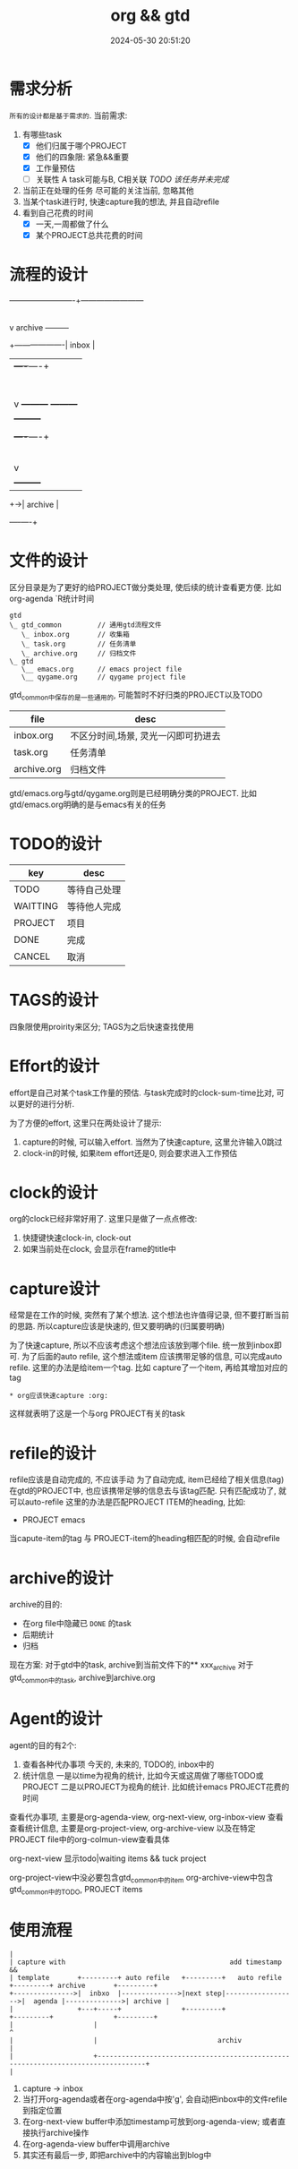 #+title: org && gtd
#+date: 2024-05-30 20:51:20
#+hugo_section: docs
#+hugo_bundle: emacs/org/org_gtd
#+export_file_name: index
#+hugo_weight: 3
#+hugo_draft: false
#+hugo_auto_set_lastmod: t
#+hugo_custom_front_matter: :bookCollapseSection false

* 需求分析
  =所有的设计都是基于需求的=. 当前需求:
  1. 有哪些task
     - [X] 他们归属于哪个PROJECT
     - [X] 他们的四象限: 紧急&&重要
     - [X] 工作量预估
     - [ ] 关联性 A task可能与B, C相关联
       /TODO 该任务并未完成/
  2. 当前正在处理的任务
     尽可能的关注当前, 忽略其他
  3. 当某个task进行时, 快速capture我的想法, 并且自动refile
  4. 看到自己花费的时间
     - [X] 一天,一周都做了什么
     - [X] 某个PROJECT总共花费的时间

* 流程的设计
  #+BEGIN_EXAMPLE artist-mode
    -------------------------+------------------------
                             |
                             | capture (easy)
                             |
                             |
                             v
         archive        +---------+
    +-------------------|  inbox  |
    |                   +----+----+
    |                        |
    |                        | refile (auto)
    |                        |
    |                        |
    |       |----------------+--------------------|
    |       |                |                    |
    |       |                v                    v
    |       v           +---------+          +---------+
    |  +---------+      | my/emacs|          | work/qy |
    |  |  task   |      |  * emacs|          |  * ker  |
    |  +----+----+      |  * org  |          |  * frame|
    |       |           |  * ccIDE|          |  * sub  |
    |       |           +---------+          +---------+
    |       |
    |       | archive (auto)
    |       |
    |       v
    |  +---------+
    +->| archive |
       +----+----+
  #+END_EXAMPLE
* 文件的设计
  区分目录是为了更好的给PROJECT做分类处理, 使后续的统计查看更方便. 比如org-agenda `R统计时间

  #+begin_example
    gtd
    \_ gtd_common         // 通用gtd流程文件
       \_ inbox.org       // 收集箱
       \_ task.org        // 任务清单
       \_ archive.org     // 归档文件
    \_ gtd
       \__ emacs.org      // emacs project file
       \__ qygame.org     // qygame project file
  #+end_example
  gtd_common中保存的是一些通用的, 可能暂时不好归类的PROJECT以及TODO
  | file        | desc                                |
  |-------------+-------------------------------------|
  | inbox.org   | 不区分时间,场景, 灵光一闪即可扔进去 |
  | task.org    | 任务清单                            |
  | archive.org | 归档文件                            |

  gtd/emacs.org与gtd/qygame.org则是已经明确分类的PROJECT. 比如gtd/emacs.org明确的是与emacs有关的任务

* TODO的设计
  | key      | desc         |
  |----------+--------------|
  | TODO     | 等待自己处理 |
  | WAITTING | 等待他人完成 |
  | PROJECT  | 项目         |
  | DONE     | 完成         |
  | CANCEL   | 取消         |
  |----------+--------------|

* TAGS的设计
  四象限使用proirity来区分;
  TAGS为之后快速查找使用

* Effort的设计
  effort是自己对某个task工作量的预估.
  与task完成时的clock-sum-time比对, 可以更好的进行分析.

  为了方便的effort, 这里只在两处设计了提示:
  1. capture的时候, 可以输入effort. 当然为了快速capture, 这里允许输入0跳过
  2. clock-in的时候, 如果item effort还是0, 则会要求进入工作预估

* clock的设计
  org的clock已经非常好用了. 这里只是做了一点点修改:
  1. 快捷键快速clock-in, clock-out
  2. 如果当前处在clock, 会显示在frame的title中

* capture设计
  经常是在工作的时候, 突然有了某个想法. 这个想法也许值得记录, 但不要打断当前的思路.
  所以capture应该是快速的, 但又要明确的(归属要明确)

  为了快速capture, 所以不应该考虑这个想法应该放到哪个file. 统一放到inbox即可.
  为了后面的auto refile, 这个想法或item 应该携带足够的信息, 可以完成auto refile.
  这里的办法是给item一个tag.
  比如 capture了一个item, 再给其增加对应的tag
  #+begin_example
  * org应该快速capture :org:
  #+end_example
  这样就表明了这是一个与org PROJECT有关的task
* refile的设计
  refile应该是自动完成的, 不应该手动
  为了自动完成, item已经给了相关信息(tag)
  在gtd的PROJECT中, 也应该携带足够的信息去与该tag匹配. 只有匹配成功了, 就可以auto-refile
  这里的办法是匹配PROJECT ITEM的heading, 比如:
  #+BEGIN_EXAMPLE org
  * PROJECT emacs
  #+END_EXAMPLE
  当capute-item的tag 与 PROJECT-item的heading相匹配的时候, 会自动refile
* archive的设计
  archive的目的:
  - 在org file中隐藏已 =DONE= 的task
  - 后期统计
  - 归档


  现在方案:
  对于gtd中的task, archive到当前文件下的** xxx_archive
  对于gtd_common中的task, archive到archive.org

* Agent的设计
  agent的目的有2个:
  1. 查看各种代办事项
     今天的, 未来的, TODO的, inbox中的
  2. 统计信息
     一是以time为视角的统计, 比如今天或这周做了哪些TODO或PROJECT
     二是以PROJECT为视角的统计. 比如统计emacs PROJECT花费的时间


  查看代办事项, 主要是org-agenda-view, org-next-view, org-inbox-view 查看
  查看统计信息, 主要是org-project-view, org-archive-view 以及在特定PROJECT file中的org-colmun-view查看具体

  org-next-view 显示todo|waiting items && tuck project

  org-project-view中没必要包含gtd_common中的item
  org-archive-view中包含gtd_common中的TODO, PROJECT items

* 使用流程
  #+BEGIN_EXAMPLE
    |
    | capture with                                         add timestamp &&
    | template       +---------+ auto refile   +---------+   auto refile     +---------+ archive       +---------+
    +--------------->|  inbxo  |-------------->|next step|------------------>|  agenda |-------------->| archive |
    |                +---+-----+               +---------+                   +---------+               +---------+
    |                    |                                                                                  ^
    |                    |                              archiv                                              |
    |                    +----------------------------------------------------------------------------------+
    |
  #+END_EXAMPLE

  1. capture -> inbox
  2. 当打开org-agenda或者在org-agenda中按'g', 会自动把inbox中的文件refile到指定位置
  3. 在org-next-view buffer中添加timestamp可放到org-agenda-view; 或者直接执行archive操作
  4. 在org-agenda-view buffer中调用archive
  5. 其实还有最后一步, 即把archive中的内容输出到blog中
